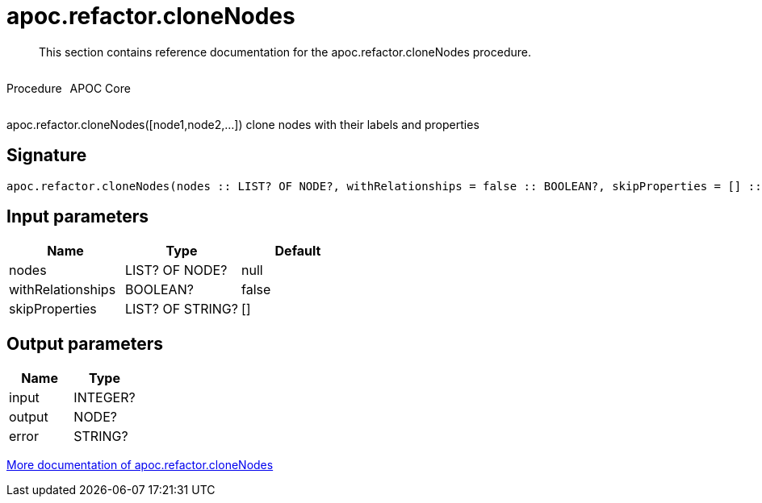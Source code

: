 ////
This file is generated by DocsTest, so don't change it!
////

= apoc.refactor.cloneNodes
:description: This section contains reference documentation for the apoc.refactor.cloneNodes procedure.

[abstract]
--
{description}
--

++++
<div style='display:flex'>
<div class='paragraph type procedure'><p>Procedure</p></div>
<div class='paragraph release core' style='margin-left:10px;'><p>APOC Core</p></div>
</div>
++++

apoc.refactor.cloneNodes([node1,node2,...]) clone nodes with their labels and properties

== Signature

[source]
----
apoc.refactor.cloneNodes(nodes :: LIST? OF NODE?, withRelationships = false :: BOOLEAN?, skipProperties = [] :: LIST? OF STRING?) :: (input :: INTEGER?, output :: NODE?, error :: STRING?)
----

== Input parameters
[.procedures, opts=header]
|===
| Name | Type | Default 
|nodes|LIST? OF NODE?|null
|withRelationships|BOOLEAN?|false
|skipProperties|LIST? OF STRING?|[]
|===

== Output parameters
[.procedures, opts=header]
|===
| Name | Type 
|input|INTEGER?
|output|NODE?
|error|STRING?
|===

xref::graph-updates/graph-refactoring/clone-nodes.adoc[More documentation of apoc.refactor.cloneNodes,role=more information]

